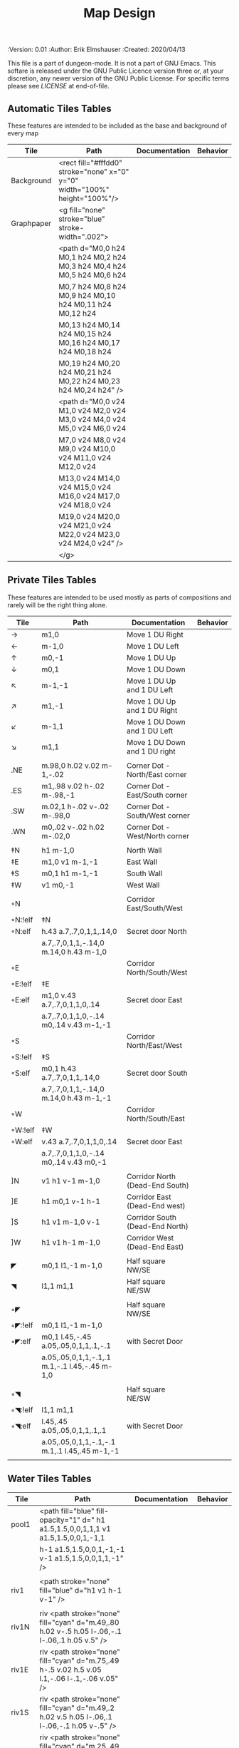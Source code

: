 #+TITLE: Map Design

# Copyright (C) 2020 Corwin Brust, Erik C. Elmshauser, Jon Lincicum, Hope Christiansen

#+PROPERTIES:
 :Version: 0.01
 :Author: Erik Elmshauser
 :Created: 2020/04/13
 :END:

This file is a part of dungeon-mode.  It is not a part of GNU Emacs.
This softare is released under the GNU Public Licence version three
or, at your discretion, any newer version of the GNU Public
License.  For specific terms please see [[LICENSE]] at end-of-file.

* Overview

This file provides tables of drawing instruction sets for common
map features such as corridor, secret doors, chambers, special areas and stairs.

See Design.org for details about the formatting of these tables.


* Tiles
  :PROPERTIES:
  :map-features: t
  :END:

** Automatic Tiles Tables
   :PROPERTIES:
   :name: Automatic-map-features
   :MAP-FEATURES: t
   :ETL: tile
   :END:

These features are intended to be included as the base and background of every map

# #+NAME: automatic-map-features
| Tile | Path                                                                    | Documentation | Behavior |
|------------+-----------------------------------------------------------------------------+---------------+----------|
| Background | <rect fill="#fffdd0" stroke="none" x="0" y="0" width="100%" height="100%"/> |               |          |
| Graphpaper | <g fill="none" stroke="blue" stroke-width=".002">                           |               |          |
|            | <path d="M0,0 h24 M0,1 h24 M0,2 h24 M0,3 h24 M0,4 h24 M0,5 h24 M0,6 h24     |               |          |
|            | M0,7 h24 M0,8 h24 M0,9 h24 M0,10 h24 M0,11 h24 M0,12 h24                    |               |          |
|            | M0,13 h24 M0,14 h24 M0,15 h24 M0,16 h24 M0,17 h24 M0,18 h24                 |               |          |
|            | M0,19 h24 M0,20 h24 M0,21 h24 M0,22 h24 M0,23 h24 M0,24 h24" />             |               |          |
|            | <path d="M0,0 v24 M1,0 v24 M2,0 v24 M3,0 v24 M4,0 v24 M5,0 v24 M6,0 v24     |               |          |
|            | M7,0 v24 M8,0 v24 M9,0 v24 M10,0 v24 M11,0 v24 M12,0 v24                    |               |          |
|            | M13,0 v24 M14,0 v24 M15,0 v24 M16,0 v24 M17,0 v24 M18,0 v24                 |               |          |
|            | M19,0 v24 M20,0 v24 M21,0 v24 M22,0 v24 M23,0 v24 M24,0 v24" />             |               |          |
|            | </g>                                                                        |               |          |

  

** Private Tiles Tables
   :PROPERTIES:
   :name: private-map-features
   :MAP-FEATURES: t
   :ETL: tile
   :END:

These features are intended to be used mostly as parts of compositions and rarely will be the right thing alone.


# #+NAME: private-map-features
| Tile       | Path                                          | Documentation                   | Behavior |
|------------+-----------------------------------------------+---------------------------------+----------|
| →          | m1,0                                          | Move 1 DU Right                 |          |
| ←          | m-1,0                                         | Move 1 DU Left                  |          |
| ↑          | m0,-1                                         | Move 1 DU Up                    |          |
| ↓          | m0,1                                          | Move 1 DU Down                  |          |
| ↖          | m-1,-1                                        | Move 1 DU Up and 1 DU Left      |          |
| ↗          | m1,-1                                         | Move 1 DU Up and 1 DU Right     |          |
| ↙          | m-1,1                                         | Move 1 DU Down and 1 DU Left    |          |
| ↘          | m1,1                                          | Move 1 DU Down and 1 DU right   |          |
|            |                                               |                                 |          |
| .NE        | m.98,0 h.02 v.02 m-1,-.02                     | Corner Dot - North/East corner  |          |
| .ES        | m1,.98 v.02 h-.02 m-.98,-1                    | Corner Dot - East/South corner  |          |
| .SW        | m.02,1 h-.02 v-.02 m-.98,0                    | Corner Dot - South/West corner  |          |
| .WN        | m0,.02 v-.02 h.02 m-.02,0                     | Corner Dot - West/North corner  |          |
|            |                                               |                                 |          |
| ‡N         | h1 m-1,0                                      | North Wall                      |          |
| ‡E         | m1,0 v1 m-1,-1                                | East Wall                       |          |
| ‡S         | m0,1 h1 m-1,-1                                | South Wall                      |          |
| ‡W         | v1 m0,-1                                      | West Wall                       |          |
|            |                                               |                                 |          |
| ◦N         |                                               | Corridor East/South/West        |          |
| ◦N:!elf | ‡N                                            |                                 |          |
| ◦N:elf     | h.43 a.7,.7,0,1,1,.14,0                       | Secret door North               |          |
|            | a.7,.7,0,1,1,-.14,0 m.14,0 h.43 m-1,0         |                                 |          |
| ◦E         |                                               | Corridor North/South/West       |          |
| ◦E:!elf | ‡E                                            |                                 |          |
| ◦E:elf     | m1,0 v.43 a.7,.7,0,1,1,0,.14                  | Secret door East                |          |
|            | a.7,.7,0,1,1,0,-.14 m0,.14 v.43 m-1,-1        |                                 |          |
| ◦S         |                                               | Corridor North/East/West        |          |
| ◦S:!elf | ‡S                                            |                                 |          |
| ◦S:elf     | m0,1 h.43 a.7,.7,0,1,1,.14,0                  | Secret door South               |          |
|            | a.7,.7,0,1,1,-.14,0 m.14,0 h.43 m-1,-1        |                                 |          |
| ◦W         |                                               | Corridor North/South/East       |          |
| ◦W:!elf | ‡W                                            |                                 |          |
| ◦W:elf     | v.43 a.7,.7,0,1,1,0,.14                       | Secret door East                |          |
|            | a.7,.7,0,1,1,0,-.14 m0,.14 v.43 m0,-1         |                                 |          |
|            |                                               |                                 |          |
| ]N         | v1 h1 v-1 m-1,0                               | Corridor North (Dead-End South) |          |
| ]E         | h1 m0,1 v-1 h-1                               | Corridor East (Dead-End west)   |          |
| ]S         | h1 v1 m-1,0 v-1                               | Corridor South (Dead-End North) |          |
| ]W         | h1 v1 h-1 m-1,0                               | Corridor West (Dead-End East)   |          |
|            |                                               |                                 |          |
| ◤          | m0,1 l1,-1 m-1,0                              | Half square NW/SE               |          |
| ◥          | l1,1 m1,1                                     | Half square NE/SW               |          |
|            |                                               |                                 |          |
| ◦◤         |                                               | Half square NW/SE               |          |
| ◦◤:!elf | m0,1 l1,-1 m-1,0                              |                                 |          |
| ◦◤:elf     | m0,1 l.45,-.45 a.05,.05,0,1,1,.1,-.1          | with Secret Door                |          |
|            | a.05,.05,0,1,1,-.1,.1 m.1,-.1 l.45,-.45 m-1,0 |                                 |          |
|            |                                               |                                 |          |
| ◦◥         |                                               | Half square NE/SW               |          |
| ◦◥:!elf | l1,1 m1,1                                     |                                 |          |
| ◦◥:elf     | l.45,.45 a.05,.05,0,1,1,.1,.1                 | with Secret Door                |          |
|            | a.05,.05,0,1,1,-.1,-.1 m.1,.1 l.45,.45 m-1,-1 |                                 |          |
|            |                                               |                                 |          |


** Water Tiles Tables
   :PROPERTIES:
   :name: 10-water-features
   :MAP-FEATURES: t 
   :ETL:      tile
   :END:

# #+NAME: 10-water-features
| Tile | Path                                                                                        | Documentation                    | Behavior |
|---------+------------------------------------------------------------------------------------------------+----------------------------------+----------|
| pool1   | <path fill="blue" fill-opacity="1" d=" h1 a1.5,1.5,0,0,1,1,1 v1 a1.5,1.5,0,0,1,-1,1            |                                  |          |
|         | h-1 a1.5,1.5,0,0,1,-1,-1 v-1 a1.5,1.5,0,0,1,1,-1" />                                           |                                  |          |
|         |                                                                                                |                                  |          |
| riv1    | <path stroke="none" fill="blue" d="h1 v1 h-1 v-1" />                                           |                                  |          |
|         |                                                                                                |                                  |          |
| riv1N   | riv <path stroke="none" fill="cyan" d="m.49,.80 h.02 v-.5 h.05 l-.06,-.1 l-.06,.1 h.05 v.5" /> |                                  |          |
| riv1E   | riv <path stroke="none" fill="cyan" d="m.75,.49 h-.5 v.02 h.5 v.05 l.1,-.06 l-.1,-.06 v.05" /> |                                  |          |
| riv1S   | riv <path stroke="none" fill="cyan" d="m.49,.2 h.02 v.5 h.05 l-.06,.1 l-.06,-.1 h.05 v-.5" />  |                                  |          |
| riv1W   | riv <path stroke="none" fill="cyan" d="m.25,.49 h.5 v.02 h-.5 v.05 l-.1,-.06 l.1,-.06 v.05" /> |                                  |          |
|         |                                                                                                |                                  |          |
| b1NE    | <g fill="blue" stroke="none" font-size=".5">                                                   | Adds water and Beach text marker |          |
|         | <path d="m1,2 a1.5,1.5,0,0,0,-1,-1 v1 h1" />                                                   |                                  |          |
|         | <text x=".85" y="1.15">B</text></g>                                                            |                                  |          |
|         |                                                                                                |                                  |          |
| b1SE    | <g fill="blue" stroke="none" font-size=".5">                                                   | Adds water and Beach text marker |          |
|         | <path d="m0,1 a1.5,1.5,0,0,0,1,-1 h1 v-1" />                                                   |                                  |          |
|         | <text x=".85" y="1.15">B</text></g>                                                            |                                  |          |
|         |                                                                                                |                                  |          |
| b1SW    | <g fill="blue" stroke="none" font-size=".5">                                                   | Adds water and Beach text marker |          |
|         | <path d="m1,0 a1.5,1.5,0,0,0,1,1 v-1 h-1" />                                                   |                                  |          |
|         | <text x=".85" y="1.15">B</text></g>                                                            |                                  |          |
|         |                                                                                                |                                  |          |
| b1NW    | <g fill="blue" stroke="none" font-size=".5">                                                   | Adds water and Beach text marker |          |
|         | <path d="m2,1 a1.5,1.5,0,0,0,-1,1 h1 v-1" />                                                   |                                  |          |
|         | <text x=".85" y="1.15">B</text></g>                                                            |                                  |          |
|         |                                                                                                |                                  |          |

   :PROPERTIES:
   :name: 20-water-features
   :MAP-FEATURES: t
   :ETL: tile
   :END:

# #+NAME: 20-water-features
| Tile | Path                                                                                       | Documentation                    | Behavior |
|---------+--------------------------------------------------------------------------------------------+----------------------------------+----------|
| pool    | <path fill="blue" fill-opacity="1" d="h2 v2 h-2 v-2" />                                                                                           |                                  |          |
|         |                                                                                            |                                  |          |
| rivN    | <path stroke="none" fill="blue" d="h2 v1 h-2 v-1" />                                       |                                  |          |
|         | <path stroke="none" fill="cyan" d="m.98,.8 h.02 v-.5 h.05 l-.06,-.1 l-.06,.1 h.05 v.5" />  |                                  |          |
|         |                                                                                            |                                  |          |
| rivE    | <path stroke="none" fill="blue" d="h1 v2 h-1 v-2" />                                       |                                  |          |
|         | <path stroke="none" fill="cyan" d="m.75,.98 h-.5 v.02 h.5 v.05 l.1,-.06 l-.1,-.06 v.5" />  |                                  |          |
|         |                                                                                            |                                  |          |
| rivS    | <path stroke="none" fill="blue" d="h2 v1 h-2 v-1" />                                       |                                  |          |
|         | <path stroke="none" fill="cyan" d="m.98,.2 h.04 v.5 h.05 l-.06,.1 l-.06,-.1 h.05 v-.5" />  |                                  |          |
|         |                                                                                            |                                  |          |
| rivW    | <path stroke="none" fill="blue" d="h1 v2 h-1 v-2" />                                       |                                  |          |
|         | <path stroke="none" fill="cyan" d="m.25,.98 h.5 v.02 h-.5 v.05 l-.1,-.06 l.1,-.06 v.05" /> |                                  |          |
|         |                                                                                            |                                  |          |
| bNE     | <g fill="blue" stroke="none" font-size=".5">                                               | Adds water and Beach text marker |          |
|         | <path d="m0,1 a2,2,0,0,0,-2,-2 v2 h2" />                                                   |                                  |          |
|         | <text x=".85" y="2.15">B</text></g>                                                        |                                  |          |
|         |                                                                                            |                                  |          |
| bSE     | <g fill="blue" stroke="none" font-size=".5">                                               | Adds water and Beach text marker |          |
|         | <path d="h2 a2,2,0,0,0,-2,2 v-2" />                                                        |                                  |          |
|         | <text x="1.85" y="2.15">B</text></g>                                                       |                                  |          |
|         |                                                                                            |                                  |          |
| bSW     | <g fill="blue" stroke="none" font-size=".5">                                               | Adds water and Beach text marker |          |
|         | <path d="m1,0 a2,2,0,0,0,2,2 v-2 h-2" />                                                   |                                  |          |
|         | <text x=".85" y="2.15">B</text></g>                                                        |                                  |          |
|         |                                                                                            |                                  |          |
| bNW     | <g fill="blue" stroke="none" font-size=".5">                                               | Adds water and Beach text marker |          |
|         | <path d="m1,3 a2,2,0,0,0,2,-2 h2 v-2" />                                                   |                                  |          |
|         | <text x=".85" y="1.15">B</text></g>                                                        |                                  |          |
|         |                                                                                            |                                  |          |


** Corridor Tiles Table
   :PROPERTIES:
   :name: corridor-features
   :MAP-FEATURES: t
   :ETL: tile
   :END:

# #+NAME: corridor-features
| Tile   | Path            | Documentation                                    | Behavior |
|--------+-----------------+--------------------------------------------------+----------|
| c4     | .NE .SE .SW .NW | Corridor Four Way (No Walls)                     |          |
|        |                 |                                                  |          |
| cESW   | ‡N .SE .SW      | Corridor East/South/West                         |          |
| cESW◦N | ◦N .SE .SW      | Corridor East/South/West                         |          |
|        |                 |                                                  |          |
| cNSW   | ‡E .NW .SW      | Corridor North/South/West                        |          |
| cNSW◦E | ◦E .NW .SW      | Corridor North/South/West                        |          |
|        |                 |                                                  |          |
| cNEW   | ‡S .NW .NE      | Corridor North/East/West                         |          |
| cNEW◦S | ◦S .NW .NE      | Corridor North/East/West                         |          |
|        |                 |                                                  |          |
| cNES   | ‡W .NE .SE      | Corridor North/East/South                        |          |
| cNES◦W | ◦W .NE .SE      | Corridor North/East/South, Secret Door West      |          |
|        |                 |                                                  |          |
| cNS    | ‡W ‡E           | Corridor North/South                             |          |
| cNS◦E  | ◦E ‡W           | Corridor North/South, :elf Secret Door East      |          |
| cNS◦W  | ‡E ◦W           | Corridor North/South :elf secret Door West       |          |
| cNS◦EW | ◦E ◦W           | Corridor North/South :elf secret Doors East/West |          |
|        |                 |                                                  |          |
| cEW    | ‡N ‡S           | Corridor East/west                               |          |
| cEW◦N  | ◦N ‡S           | Corridor East/West :elf secret Door North        |          |
| cEW◦S  | ‡N ◦S           | Corridor East/west :elf secret Door South        |          |
| cEW◦NS | ◦N ◦S           | Corridor East/west :elf secret Doors North/South |          |
|        |                 |                                                  |          |
| cNE    | ‡W ‡S           | Corridor North/East                              |          |
| cNE◦S  | ‡W ◦S           | Corridor North/East, Secret door North           |          |
| cNE◦W  | ◦W ‡S           | Corridor North/East, Secret door South           |          |
| cNE◦SW | ◦W ◦S           | Corridor North/East, Secret doors North/South    |          |
|        |                 |                                                  |          |
| cES    | ‡N ‡W           | Corridor East/South                              |          |
| cES◦N  | ◦N ‡W           | Corridor East/South, Secret door North           |          |
| cES◦W  | ‡N ◦W           | Corridor East/South, Secret door West            |          |
| cES◦NW | ◦N ◦W           | Corridor East/South, Secret doors North/West     |          |
|        |                 |                                                  |          |
| cSW    | ‡N ‡E           | Corridor South/West                              |          |
| cSW◦N  | ◦N ‡E           | Corridor South/West, Secret Door North           |          |
| cSW◦E  | ‡N ◦E           | Corridor South/West, Secret Door East            |          |
| cSW◦NE | ◦N ◦E           | Corridor South/West, Secret Doors North/East     |          |
|        |                 |                                                  |          |
| cWN    | ‡E ‡S           | Corridor West/North                              |          |
| cWN◦E  | ◦E ‡S           | Corridor West/North, Secret Door East            |          |
| cWN◦S  | ‡E ◦S           | Corridor West/North, Secret Door South           |          |
| cWN◦ES | ◦E ◦S           | Corridor West/North, Secret Doors South/West     |          |
|        |                 |                                                  |          |
| cN◦E   | ◦E ‡S ‡W        | Corridor North, Secret Door East                 |          |
| cN◦S   | ‡E ◦S ‡W        | Corridor North, Secret Door South                |          |
| cN◦W   | ‡E ‡S ◦W        | Corridor North, Secret Door West                 |          |
| cN◦ES  | ◦E ◦S ‡W        | Corridor North, Secret Doors East/South          |          |
| cN◦EW  | ◦E ‡S ◦W        | Corridor North, Secret Doors East/West           |          |
| cN◦SW  | ‡E ◦S ◦W        | Corridor North, Secret Doors South/West          |          |
| cN◦ESW | ◦E ◦S ◦W        | Corridor North, Secret Doors all sides           |          |
|        |                 |                                                  |          |
| cE◦N   | ◦N ‡S ‡W        | Corridor East, Secret Door North                 |          |
| cE◦S   | ‡N ◦S ‡W        | Corridor East, Secret Door South                 |          |
| cE◦W   | ‡N ‡S ◦W        | Corridor East, Secret Door West                  |          |
| cE◦NS  | ◦N ◦S ‡W        | Corridor East, Secret Doors North/South          |          |
| cE◦NW  | ◦N ‡S ◦W        | Corridor East, Secret Doors North/West           |          |
| cE◦SW  | ‡N ◦S ◦W        | Corridor East, Secret Doors South/West           |          |
| cE◦NSW | ◦N ◦S ◦W        | Corridor East, Secret Doors all sides            |          |
|        |                 |                                                  |          |
| cS◦N   | ◦N ‡E ‡W        | Corridor North, Secret Door North                |          |
| cS◦E   | ‡N ◦E ‡W        | Corridor North, Secret Door East                 |          |
| cS◦W   | ‡N ‡E ◦W        | Corridor North, Secret Door West                 |          |
| cS◦NE  | ◦N ◦E ‡W        | Corridor North, Secret Doors North/East          |          |
| cS◦NW  | ◦N ‡E ◦W        | Corridor North, Secret Doors North/West          |          |
| cS◦EW  | ‡N ◦E ◦W        | Corridor North, Secret Doors East/West           |          |
| cS◦NEW | ◦N ◦E ◦W        | Corridor North, Secret Doors all sides           |          |
|        |                 |                                                  |          |
| cW◦N   | ◦N ‡E ‡S        | Corridor West, Secret Door North                 |          |
| cW◦E   | ‡N ◦E ‡S        | Corridor West, Secret Door East                  |          |
| cW◦S   | ‡N ‡E ◦S        | Corridor West, Secret Door South                 |          |
| cW◦NE  | ◦N ◦E ‡S        | Corridor West, Secret Doors North/East           |          |
| cW◦NS  | ◦N ‡E ◦S        | Corridor West, Secret Doors North/South          |          |
| cW◦ES  | ‡N ◦E ◦S        | Corridor West, Secret Doors East/South           |          |
| cW◦NES | ◦N ◦E ◦S        | Corridor West, Secret Doors all sides            |          |
|        |                 |                                                  |          |


** Area Tiles Table
   :PROPERTIES:
   :name: area-features
   :MAP-FEATURES: t
   :ETL: tile
   :END:

# #+NAME: area-features
| Tile | Path                                                      | Documentation                | Behavior |
|---------+-----------------------------------------------------------+------------------------------+----------|
| A2      | <text x=".85" y="1.15" font-size=".5" fill="red">A</text> | Mark an area with a text tag |          |
|         |                                                           |                              |          |


** Chamber Tiles Table
   :PROPERTIES:
   :name: chamber-features
   :MAP-FEATURES: t
   :ETL: tile
   :END:

# #+NAME: chamber-features
| Tile       | Path                          | Documentation                                                   | Behavior |
|------------+-------------------------------+-----------------------------------------------------------------+----------|
| 10◦N       | ]N ◦N                         | 10x10 chamber, secret door North                                |          |
| 10◦E       | ]E ◦E                         | 10x10 chamber, secret door East                                 |          |
| 10◦S       | ]S ◦S                         | 10x10 chamber, secret door South                                |          |
| 10◦W       | ]W ◦W                         | 10x10 chamber, secret door West                                 |          |
|            |                               |                                                                 |          |
| 20◦N-W     | ‡W ◦N → ‡N ‡E ↓ ‡E ‡S ← ‡S ‡W | 20x20 chamber, Secret door in Western half of nothern wall      |          |
| 20◦N-E     | ‡W ‡N → ◦N ‡E ↓ ‡E ‡S ← ‡S ‡W | 20x20 chamber, Secret door in Eastern half of nothern wall      |          |
| 20◦E-N     | ‡W ‡N → ‡N ◦E ↓ ‡E ‡S ← ‡S ‡W | 20x20 chamber, Secret door in Northern half of Eastern Wall     |          |
| 20◦E-S     | ‡W ‡N → ‡N ‡E ↓ ◦E ‡S ← ‡S ‡W | 20x20 chamber, Secret door in Southern half of Eastern Wall     |          |
| 20◦S-E     | ‡W ‡N → ‡N ‡E ↓ ‡E ◦S ← ‡S ‡W | 20x20 chamber, Secret door in Eastern half of Southern Wall     |          |
| 20◦S-W     | ‡W ‡N → ‡N ‡E ↓ ‡E ‡S ← ◦S ‡W | 20x20 chamber, Secret door in Western half of Southern Wall     |          |
| 20◦W-S     | ‡W ‡N → ‡N ‡E ↓ ‡E ‡S ← ‡S ◦W | 20x20 chamber, Secret door in Southern half of Westrern Wall    |          |
| 20◦W-N     | ◦W ‡N → ‡N ‡E ↓ ‡E ‡S ← ‡S ‡W | 20x20 chamber, Secret door in Northern half of Western Wall     |          |
|            |                               |                                                                 |          |
| 20◦W-N◦N-W | ◦W ◦N → ‡N ‡E ↓ ‡E ‡S ← ‡S ‡W | 20x20 chamber, Secret doors West (Northern) and North (Western) |          |


** Special Chamber Tiles Table
   :PROPERTIES:
   :name: special-chamber-features
   :MAP-FEATURES: t
   :ETL: tile
   :END:

# #+NAME: special-chamber-features
| Tile | Path                                                                  | Documentation                     | Behavior |
|------+-----------------------------------------------------------------------+-----------------------------------+----------|
| GS   | ‡W ‡N → ‡N ‡E → ↓ ‡N ‡E ↓ ‡E ↓ ‡E ‡S ← ‡S ← ← ‡S ‡W ↑ ‡W ↑ ‡W ‡N      | General Store                     |          |
|      | <text x=".5" y="2.25" font-size=".6" fill="blue">General Store</text> |                                   |          |
|      |                                                                       |                                   |          |
| B-E  | ◤ → ‡N → ◥ ↓ ◦E ↓ ◤ ← ‡S ← ◥ ↑ ‡W                                     | Balrog chamber, Secret door east  |          |
|      |                                                                       |                                   |          |
| B-N  | / > *N > \ ! _E ! / < _S < \ ^ _W                                     | Balrog chamber, Secret door North |          |
|      |                                                                       |                                   |          |
| B-S  | / > _N > \ ! _E ! / < *S < \ ^ _W                                     | Balrog chamber, Secret door South |          |
|      |                                                                       |                                   |          |
| B-W  | / > _N > \ ! _E ! / < _S < \ ^ *W                                     | Balrog chamber, Secret door West  |          |
|      |                                                                       |                                   |          |



** Level Change Tiles Table
   :PROPERTIES:
   :name: level-change-features
   :MAP-FEATURES: t
   :ETL: tile
   :END:

# #+NAME: level-change-features
| Tile     | Path                                                                                | Documentation             | Behavior        |
|-------------+-------------------------------------------------------------------------------------+---------------------------+-----------------|
| S^N         | cNS ! ]N                                                                            | Stairs up Opening North   | <<stairs-up>>   |
|             | <path fill="pink" stroke="none" d="h2 v1 h-2 v-1" />                                |                           |                 |
|             | <text x=".4" y="1.85" font-size=".5" fill="black">U</text>                          |                           |                 |
|             |                                                                                     |                           |                 |
| S^E         | ]E > cEW                                                                            | Stairs up Opening East    | <<stairs-up>>   |
|             | <path fill="pink" stroke="none" d="h1 v2 h-1 v-2" />                                |                           |                 |
|             | <text x=".1" y=".75" font-size=".5" fill="black">U</text>                           |                           |                 |
|             |                                                                                     |                           |                 |
| S^S         | ]S ! cNS                                                                            | Stairs up Opening South   | <<stairs-up>>   |
|             | <path fill="pink" stroke="none" d="h2 v1 h-2 v-1" />                                |                           |                 |
|             | <text x=".4" y="1.85" font-size=".5" fill="black">U</text>                          |                           |                 |
|             |                                                                                     |                           |                 |
| S^W         | cEW > ]W                                                                            | Stairs up Opening East    | <<stairs-up>>   |
|             | <path fill="pink" stroke="none" d="h1 v2 h-1 v-2" />                                |                           |                 |
|             | <text x="1.65" y=".75" font-size=".5" fill="black">U</text>                         |                           |                 |
|             |                                                                                     |                           |                 |
| S!N         | cNS ! ]N                                                                            | Stairs down Opening North | <<stairs-down>> |
|             | <path fill="pink" stroke="none" d="h2 v1 h-2 v-1" />                                |                           |                 |
|             | <text x=".4" y="1.85" font-size=".5" fill="black">D</text>                          |                           |                 |
|             |                                                                                     |                           |                 |
| S!E         | ]E > cEW                                                                            | Stairs down Opening East  | <<stairs-down>> |
|             | <path fill="pink" stroke="none" d="h1 v2 h-1 v-2" />                                |                           |                 |
|             | <text x=".1" y=".75" font-size=".5" fill="black">D</text>                           |                           |                 |
|             |                                                                                     |                           |                 |
| S!S         | ]S ! cNS                                                                            | Stairs down opening South | <<stairs-down>> |
|             | <path fill="pink" stroke="none" d="h2 v1 h-2 v-1" />                                |                           |                 |
|             | <text x=".4" y=".4" font-size=".5" fill="black">D</text>                            |                           |                 |
|             |                                                                                     |                           |                 |
| S!W         | cEW > ]W                                                                            | Stairs down Opening East  | <<stairs-down>> |
|             | <path fill="pink" stroke="none" d="h1 v2 h-1 v-2" />                                |                           |                 |
|             | <text x="1.65" y=".75" font-size=".5" fill="black">D</text>                         |                           |                 |
|             |                                                                                     |                           |                 |
| R^E         |                                                                                     | Ramp up extending East    | <<ramp-up>>     |
| R^E:!dwarf | cEW > cEW > cEW > cEW > ]W                                                          |                           |                 |
| R^E:dwarf   | cEW > cEW > cEW > cEW > ]W                                                          |                           |                 |
|             | <path fill="pink" stroke="none" d="h5 v1 h-5 v-1" />                                |                           |                 |
|             | <text x="4.65" y=".75" font-size=".5" fill="black">U</text>                         |                           |                 |
|             |                                                                                     |                           |                 |
| R^S         |                                                                                     | Ramp up extending South   | <<ramp-down>>   |
| R^S:!dwarf | cNS ! cNS ! cNS ! cNS ! ]N                                                          |                           |                 |
| R^S:dwarf   | cNS ! cNS ! cNS ! cNS ! ]N                                                          |                           |                 |
|             | <path fill="pink" stroke="none" d="h1 v5 h-1 v-5" />                                |                           |                 |
|             | <text x=".4" y="4.85" font-size=".5" fill="black">U</text>                          |                           |                 |
|             |                                                                                     |                           |                 |
| R!E         |                                                                                     | Ramp down extending East  | <<ramp-down>>   |
| R!E:!dwarf | cEW > cEW > cEW > cEW > ]W                                                          |                           |                 |
| R!E:dwarf   | cEW > cEW > cEW > cEW > ]W                                                          |                           |                 |
|             | <path fill="pink" stroke="none" d="h5 v1 h-5 v-1" />                                |                           |                 |
|             | <text x="4.65" y=".75" font-size=".5" fill="black">D</text>                         |                           |                 |
|             |                                                                                     |                           |                 |
| R!S         |                                                                                     | Ramp down extending south | <<ramp-down>>   |
| R!S:!dwarf | cNS ! cNS ! cNS ! cNS ! ]N                                                          |                           |                 |
| R!S:dwarf   | cNS ! cNS ! cNS ! cNS ! ]N                                                          |                           |                 |
|             | <path fill="pink" stroke="none" d="h1 v5 h-1 v-5" />                                |                           |                 |
|             | <text x=".4" y="4.85" font-size=".5" fill="black">D</text>                          |                           |                 |
|             |                                                                                     |                           |                 |
| E*N         | *N ]N                                                                               | Elevator, Door North      | <<elevator>>    |
|             | <path fill="pink" stroke="none" d="h.43 a,.14,.14,0,0,0,.14,0 h.43 v1 h-1 v-1" />   |                           |                 |
|             | <text x=".4" y=".65" font-size=".5" fill="blue">E</text>                            |                           |                 |
|             |                                                                                     |                           |                 |
| E*E         | *E ]E                                                                               | Elevator, Door East       | <<elevator>>    |
|             | <path fill="pink" stroke="none" d="h1 v.43 a,.14,.14,0,0,0,0,.14 v.43 h-1 v-1" />   |                           |                 |
|             | <text x=".4" y=".65" font-size=".5" fill="blue">E</text>                            |                           |                 |
|             |                                                                                     |                           |                 |
| E*S         | *S ]S                                                                               | Elevator, Door South      | <<elevator>>    |
|             | <path fill="pink" stroke="none" d="h1 v1 h-.43 a,.14,.14,0,0,0,-.14,0 h-.43 v-1" /> |                           |                 |
|             | <text x=".4" y=".65" font-size=".5" fill="blue">E</text>                            |                           |                 |
|             |                                                                                     |                           |                 |
| E*W         | *W ]W                                                                               | Elevator, Door West       | <<elevator>>    |
|             | <path fill="pink" stroke="none" d="h1 v1 h-1 v-.43 a,.14,.14,0,0,0,0,-.14 v-43" />  |                           |                 |
|             | <text x=".4" y=".65" font-size=".5" fill="blue">E</text>                            |                           |                 |
|             |                                                                                     |                           |                 |

* LICENSE

This program is free software; you can redistribute it and/or modify
it under the terms of the GNU General Public License as published by
the Free Software Foundation, either version 3 of the License, or
(at your option) any later version.

This program is distributed in the hope that it will be useful,
but WITHOUT ANY WARRANTY; without even the implied warranty of
MERCHANTABILITY or FITNESS FOR A PARTICULAR PURPOSE.  See the
GNU General Public License for more details.

You should have received a copy of the GNU General Public License
along with this program.  If not, see <https://www.gnu.org/licenses/>.
